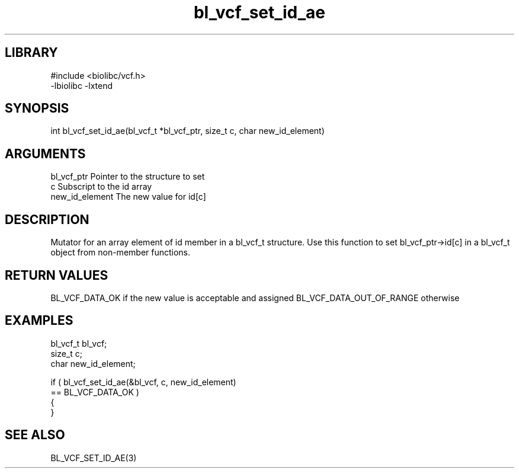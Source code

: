 \" Generated by c2man from bl_vcf_set_id_ae.c
.TH bl_vcf_set_id_ae 3

.SH LIBRARY
\" Indicate #includes, library name, -L and -l flags
.nf
.na
#include <biolibc/vcf.h>
-lbiolibc -lxtend
.ad
.fi

\" Convention:
\" Underline anything that is typed verbatim - commands, etc.
.SH SYNOPSIS
.PP
.nf
.na
int     bl_vcf_set_id_ae(bl_vcf_t *bl_vcf_ptr, size_t c, char new_id_element)
.ad
.fi

.SH ARGUMENTS
.nf
.na
bl_vcf_ptr      Pointer to the structure to set
c               Subscript to the id array
new_id_element  The new value for id[c]
.ad
.fi

.SH DESCRIPTION

Mutator for an array element of id member in a bl_vcf_t
structure. Use this function to set bl_vcf_ptr->id[c]
in a bl_vcf_t object from non-member functions.

.SH RETURN VALUES

BL_VCF_DATA_OK if the new value is acceptable and assigned
BL_VCF_DATA_OUT_OF_RANGE otherwise

.SH EXAMPLES
.nf
.na

bl_vcf_t        bl_vcf;
size_t          c;
char            new_id_element;

if ( bl_vcf_set_id_ae(&bl_vcf, c, new_id_element)
        == BL_VCF_DATA_OK )
{
}
.ad
.fi

.SH SEE ALSO

BL_VCF_SET_ID_AE(3)

